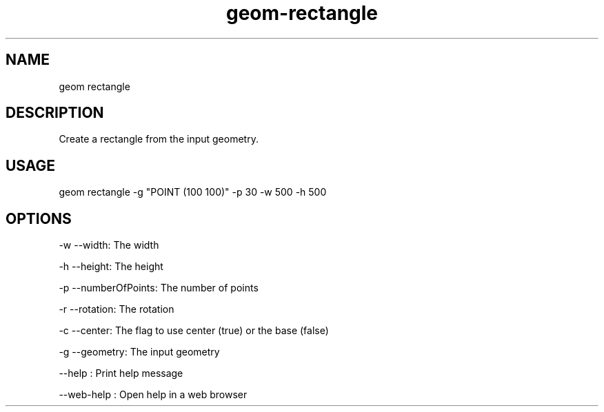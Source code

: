 .TH "geom-rectangle" "1" "4 May 2012" "version 0.1"
.SH NAME
geom rectangle
.SH DESCRIPTION
Create a rectangle from the input geometry.
.SH USAGE
geom rectangle -g "POINT (100 100)" -p 30 -w 500 -h 500
.SH OPTIONS
-w --width: The width
.PP
-h --height: The height
.PP
-p --numberOfPoints: The number of points
.PP
-r --rotation: The rotation
.PP
-c --center: The flag to use center (true) or the base (false)
.PP
-g --geometry: The input geometry
.PP
--help : Print help message
.PP
--web-help : Open help in a web browser
.PP
